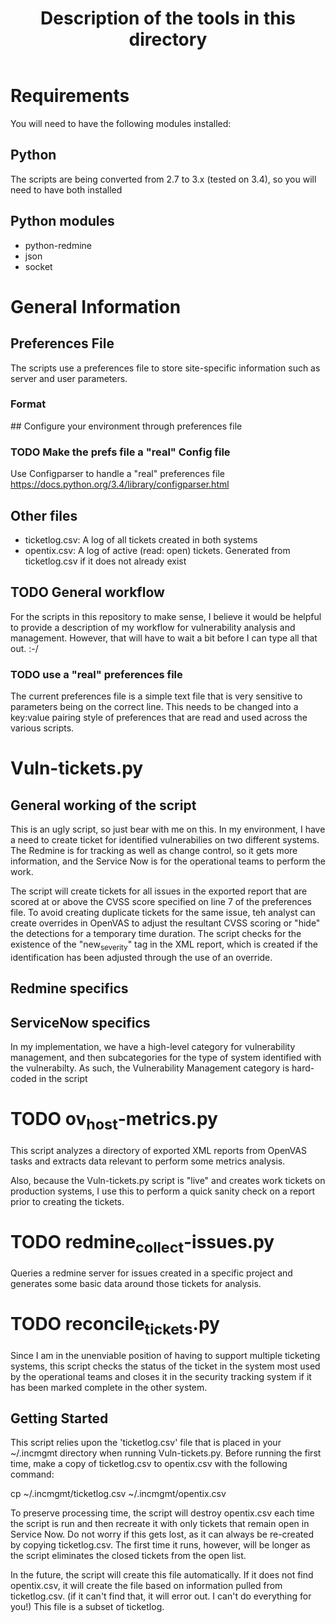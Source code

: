 #+TITLE: Description of the tools in this directory

* Requirements
  You will need to have the following modules installed:

** Python
   The scripts are being converted from 2.7 to 3.x (tested on 3.4), so you will need to have both installed

** Python modules
   - python-redmine
   - json
   - socket

* General Information

** Preferences File
   The scripts use a preferences file to store site-specific information such as server and user parameters.

*** Format
## Configure your environment through preferences file
# load prefs from ~/.incmgmt/prefs.txt
# The parameters should be in the following format
# DO NOT use comments or blank lines.
# Redmine Project
# Redmine URL
# Redmine API key
# ServiceNow URL
# ServiceNow username
# Servicenow password
# severity level
# OpenVAS XML report file
# Preamble: general info you want included in every ticket created


*** TODO Make the prefs file a "real" Config file
    Use Configparser to handle a "real" preferences file
    https://docs.python.org/3.4/library/configparser.html


** Other files
   - ticketlog.csv:  A log of all tickets created in both systems
   - opentix.csv: A log of active (read: open) tickets. Generated from ticketlog.csv if it does not already exist
** TODO General workflow
   For the scripts in this repository to make sense, I believe it would be helpful to provide a description of my workflow for vulnerability analysis and management.  However, that will have to wait a bit before I can type all that out.  :-/

*** TODO use a "real" preferences file
    The current preferences file is a simple text file that is very sensitive to parameters being on the correct line.  This needs to be changed into a key:value pairing style of preferences that are read and used across the various scripts.

* Vuln-tickets.py
** General working of the script
   This is an ugly script, so just bear with me on this.  In my environment, I have a need to create ticket for identified vulnerabilies on two different systems.  The Redmine is for tracking as well as change control, so it gets more information, and the Service Now is for the operational teams to perform the work. 

   The script will create tickets for all issues in the exported report that are scored at or above the CVSS score specified on line 7 of the preferences file.   To avoid creating duplicate tickets for the same issue, teh analyst can create overrides in OpenVAS to adjust the resultant CVSS scoring or "hide" the detections for a temporary time duration.  The script checks for the existence of the "new_severity" tag in the XML report, which is created if the identification has been adjusted through the use of an override.

** Redmine specifics
** ServiceNow specifics
   In my implementation, we have a high-level category for vulnerability management, and then subcategories for the type of system identified with the vulnerabilty.  As such, the Vulnerability Management category is hard-coded in the script
* TODO ov_host-metrics.py
  This script analyzes a directory of exported XML reports from OpenVAS tasks and extracts data relevant to perform some metrics analysis.

  Also, because the Vuln-tickets.py script is "live" and creates work tickets on production systems, I use this to perform a quick sanity check on a report prior to creating the tickets.


* TODO redmine_collect-issues.py
  Queries a redmine server for issues created in a specific project and generates some basic data around those tickets for analysis.
* TODO reconcile_tickets.py
  Since I am in the unenviable position of having to support multiple ticketing systems, this script checks the status of the ticket in the system most used by the operational teams and closes it in the security tracking system if it has been marked complete in the other system.
** Getting Started
   This script relies upon the 'ticketlog.csv' file that is placed in your ~/.incmgmt directory when running Vuln-tickets.py.  Before running the first time, make a copy of ticketlog.csv to opentix.csv with the following command:

  cp ~/.incmgmt/ticketlog.csv ~/.incmgmt/opentix.csv

To preserve processing time, the script will destroy opentix.csv each time the script is run and then recreate it with only tickets that remain open in Service Now.  Do not worry if this gets lost, as it can always be re-created by copying ticketlog.csv.  The first time it runs, however, will be longer as the script eliminates the closed tickets from the open list.

In the future, the script will create this file automatically.   If it does not find opentix.csv, it will create the file based on information pulled from ticketlog.csv.  (if it can't find that, it will error out.  I can't do everything for you!)  This file is a subset of ticketlog. 

